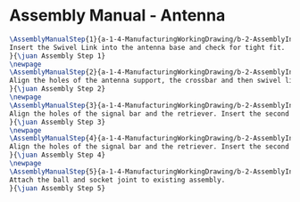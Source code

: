 * Assembly Manual - Antenna
#+BEGIN_SRC tex :tangle yes :tangle Antenna.tex
\AssemblyManualStep{1}{a-1-4-ManufacturingWorkingDrawing/b-2-AssemblyInstructionManual/c-Antenna/step1.jpg}{
Insert the Swivel Link into the antenna base and check for tight fit.
}{\juan Assembly Step 1}
\newpage
\AssemblyManualStep{2}{a-1-4-ManufacturingWorkingDrawing/b-2-AssemblyInstructionManual/c-Antenna/step2.jpg}{
Align the holes of the antenna support, the crossbar and then swivel link. Insert pin a.
}{\juan Assembly Step 2}
\newpage
\AssemblyManualStep{3}{a-1-4-ManufacturingWorkingDrawing/b-2-AssemblyInstructionManual/c-Antenna/step3.jpg}{
Align the holes of the signal bar and the retriever. Insert the second pin b.
}{\juan Assembly Step 3}
\newpage
\AssemblyManualStep{4}{a-1-4-ManufacturingWorkingDrawing/b-2-AssemblyInstructionManual/c-Antenna/step4.jpg}{
Align the holes of the signal bar and the retriever. Insert the second pin b.
}{\juan Assembly Step 4}
\newpage
\AssemblyManualStep{5}{a-1-4-ManufacturingWorkingDrawing/b-2-AssemblyInstructionManual/c-Antenna/step5.jpg}{
Attach the ball and socket joint to existing assembly.
}{\juan Assembly Step 5}

#+END_SRC
